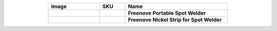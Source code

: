 


.. list-table:: 
   :header-rows: 1 
   :width: 70%
   :align: center
   :widths: 6 3 12
   
   * -  Image
     -  SKU
     -  Name

   * -  .. centered:: |FNK0087|
     -  .. centered:: :Freenove:`fnk0087 <fnk0087>`
     -  **Freenove Portable Spot Welder**
       
   * -  .. centered:: |FNK0088|
     -  .. centered:: :Freenove:`fnk0088 <fnk0087>`
     -  **Freenove Nickel Strip for Spot Welder**

.. |FNK0087| image:: ../_static/products/Tools/FNK0087.png
.. |FNK0088| image:: ../_static/products/Tools/FNK0088.png